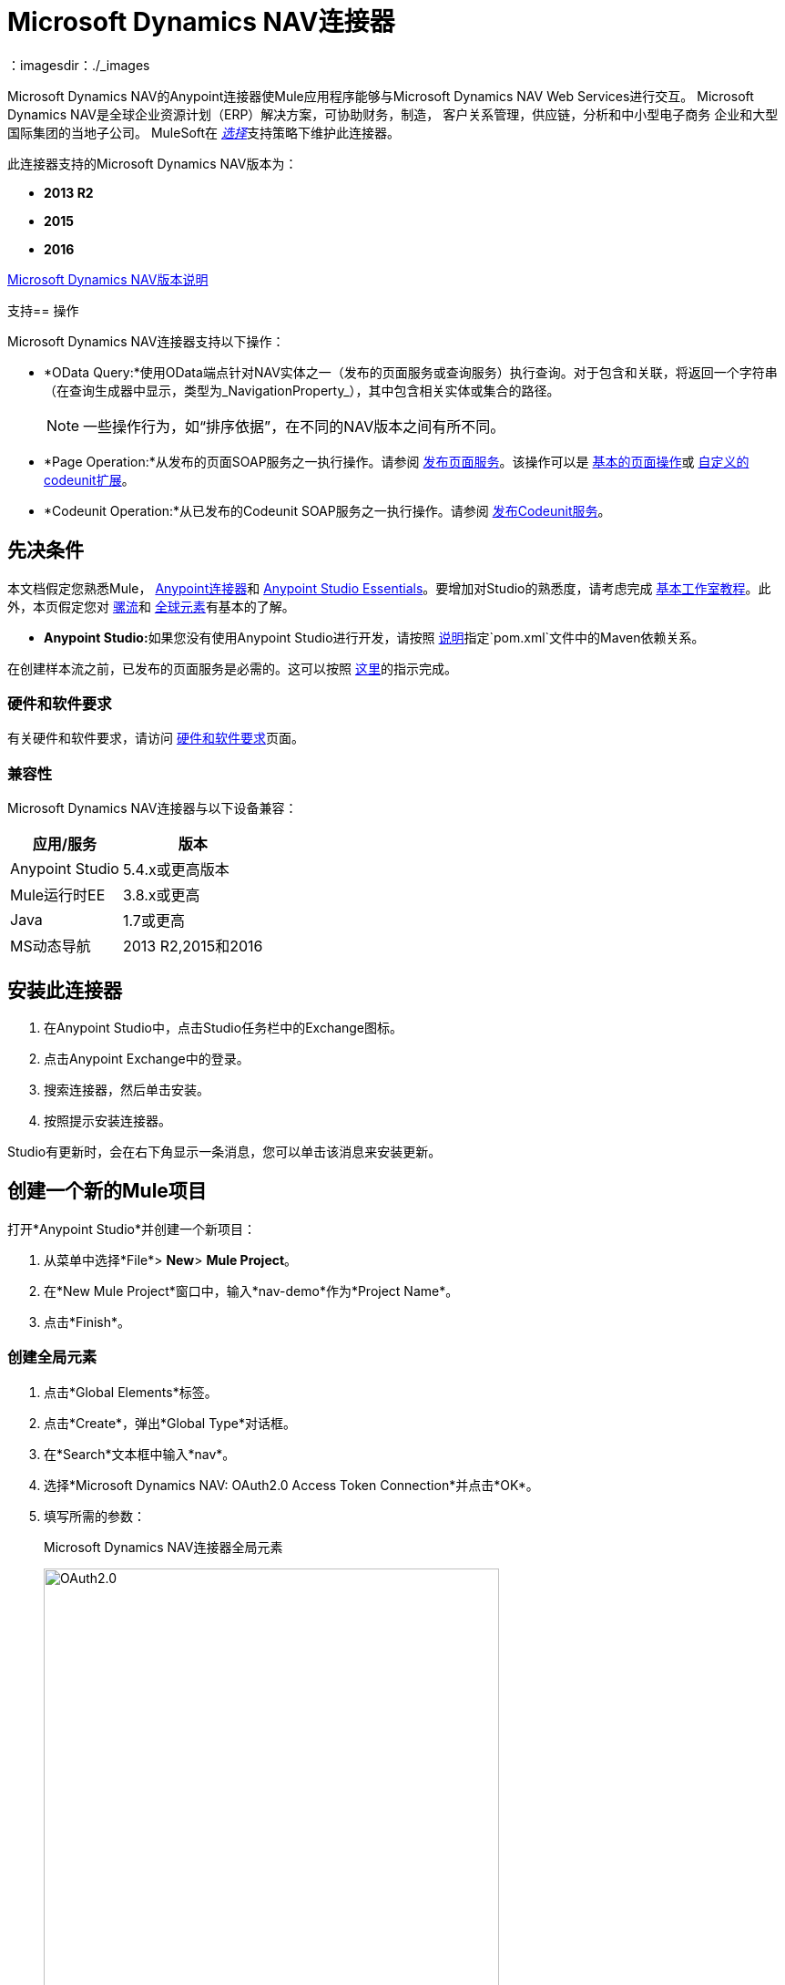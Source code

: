 =  Microsoft Dynamics NAV连接器
:keywords: anypoint studio, connector, endpoint, microsoft, erp, nav
：imagesdir：./_images

Microsoft Dynamics NAV的Anypoint连接器使Mule应用程序能够与Microsoft Dynamics NAV Web Services进行交互。
Microsoft Dynamics NAV是全球企业资源计划（ERP）解决方案，可协助财务，制造，
客户关系管理，供应链，分析和中小型电子商务
企业和大型国际集团的当地子公司。 MuleSoft在 link:/mule-user-guide/v/3.8/anypoint-connectors#connector-categories[_选择_]支持策略下维护此连接器。

此连接器支持的Microsoft Dynamics NAV版本为：

*  *2013 R2*
*  *2015*
*  *2016*

link:/release-notes/microsoft-dynamics-nav-connector-release-notes[Microsoft Dynamics NAV版本说明]

支持== 操作

Microsoft Dynamics NAV连接器支持以下操作：

*  *OData Query:*使用OData端点针对NAV实体之一（发布的页面服务或查询服务）执行查询。对于包含和关联，将返回一个字符串（在查询生成器中显示，类型为_NavigationProperty_），其中包含相关实体或集合的路径。
+
[NOTE]
一些操作行为，如“排序依据”，在不同的NAV版本之间有所不同。
*  *Page Operation:*从发布的页面SOAP服务之一执行操作。请参阅 link:https://msdn.microsoft.com/en-us/library/dd355316(v=nav.80).aspx[发布页面服务]。该操作可以是 link:https://msdn.microsoft.com/en-us/library/dd301179.aspx[基本的页面操作]或 link:https://msdn.microsoft.com/en-us/library/dd338962(v=nav.80).aspx[自定义的codeunit扩展]。
*  *Codeunit Operation:*从已发布的Codeunit SOAP服务之一执行操作。请参阅 link:https://msdn.microsoft.com/en-us/library/dd339004(v=nav.80).aspx[发布Codeunit服务]。

== 先决条件

本文档假定您熟悉Mule， link:/mule-user-guide/v/3.8/anypoint-connectors[Anypoint连接器]和 link:/anypoint-studio/v/6/[Anypoint Studio Essentials]。要增加对Studio的熟悉度，请考虑完成 link:/anypoint-studio/v/6/basic-studio-tutorial[基本工作室教程]。此外，本页假定您对 link:/mule-user-guide/v/3.8/elements-in-a-mule-flow[骡流]和 link:/mule-user-guide/v/3.8/global-elements[全球元素]有基本的了解。

*  **Anypoint Studio:**如果您没有使用Anypoint Studio进行开发，请按照 link:#mavenized-app[说明]指定`pom.xml`文件中的Maven依赖关系。

在创建样本流之前，已发布的页面服务是必需的。这可以按照 link:https://msdn.microsoft.com/en-us/library/dd355316(v=nav.80).aspx[这里]的指示完成。

=== 硬件和软件要求

有关硬件和软件要求，请访问 link:/mule-user-guide/v/3.8/hardware-and-software-requirements[硬件和软件要求]页面。

=== 兼容性

Microsoft Dynamics NAV连接器与以下设备兼容：

[%header%autowidth.spread]
|===
|应用/服务|版本
| Anypoint Studio | 5.4.x或更高版本
| Mule运行时EE  | 3.8.x或更高
| Java | 1.7或更高
| MS动态导航 |  2013 R2,2015和2016
|===

== 安装此连接器

. 在Anypoint Studio中，点击Studio任务栏中的Exchange图标。
. 点击Anypoint Exchange中的登录。
. 搜索连接器，然后单击安装。
. 按照提示安装连接器。

Studio有更新时，会在右下角显示一条消息，您可以单击该消息来安装更新。

== 创建一个新的Mule项目

打开*Anypoint Studio*并创建一个新项目：

. 从菜单中选择*File*> *New*> *Mule Project*。
. 在*New Mule Project*窗口中，输入*nav-demo*作为*Project Name*。
. 点击*Finish*。

=== 创建全局元素

. 点击*Global Elements*标签。
. 点击*Create*，弹出*Global Type*对话框。
. 在*Search*文本框中输入*nav*。
. 选择*Microsoft Dynamics NAV: OAuth2.0 Access Token Connection*并点击*OK*。
. 填写所需的参数：
+
.Microsoft Dynamics NAV连接器全局元素
image:nav-connection-config.png[OAuth2.0,500,500]
+
. 点击*Test Connection*以确保连接正常工作。
. 连接成功后，点击*OK*。

=== 认证方法

Microsoft Dynamics NAV本地支持的身份验证方案是：

*  Windows NTLM

基于访问令牌的* 

====  Windows身份验证 -  NTLM

先决条件：

配置了*Credential Type* Windows或UserName的NAV实例。


[%header%autowidth.spread]
|===
| {参数{1}}说明
| *Domain*  | Dynamics NAV实例的域
| *Username*  |连接到Dynamics NAV的Windows用户名。
| *Password*  |用户连接到Dynamics NAV的密码。
| *SOAP URL*  | SOAP服务以_https：// <Server>：<WebServicePort> / <ServerInstance> / WS_形式公开的基本URL。
 示例：`+https://hostname:7047/DynamicsNAV90/WS+`
| *OData URL*  | OData服务以_https：// <Server>：<WebServicePort> / <ServerInstance> / OData_形式公开的基本网址。
 示例：`+https://hostname:7048/DynamicsNAV90/OData+`。
| *Company Name (Optional)*  |动态导航公司连接到。如果该字段留空，则使用默认配置的一个。
| *Disable Cn Check*  |禁用SSL证书上的通用名称（CN）检查（可选）。注意：
 这不建议在生产环境中使用。
|===


==== 动态导航访问令牌

先决条件：

使用*Credential Type* NavUserPassword配置的NAV实例。
具有配置Web服务访问令牌的用户。 （ link:https://msdn.microsoft.com/en-us/library/jj672864(v=nav.80).aspx[如何]）


[%header%autowidth.spread]
|===
| {参数{1}}说明
| *Username*  |连接到Dynamics NAV的Dynamics NAV用户名。
| *Access Token*  |为用户配置访问令牌以访问Web服务。
| *SOAP URL*  | SOAP服务以_https：// <Server>：<WebServicePort> / <ServerInstance> / WS_形式公开的基本URL。
 示例：`+https://hostname:7047/DynamicsNAV90/WS+`
| *OData URL*  | OData服务以_https：// <Server>：<WebServicePort> / <ServerInstance> / OData_形式公开的基本网址。
 示例：`+https://hostname:7048/DynamicsNAV90/OData+`。
| *Company Name (Optional)*  |动态导航公司连接到。如果该字段留空，则使用默认配置的一个。
| *Disable Cn Check*  |禁用SSL证书上的通用名称（CN）检查（可选）。注意：
 这不建议在生产环境中使用。
|===

== 使用连接器

=== 名称空间和架构

在Studio中设计应用程序时，将连接器从调色板拖放到Anypoint Studio画布上的操作应自动使用连接器*namespace*和*schema location*填充XML代码。

*Namespace:* `+http://www.mulesoft.org/schema/mule/dynamics-nav+`
*Schema Location:* `+http://www.mulesoft.org/schema/mule/dynamics-nav/current/mule-dynamics-nav.xsd+`

[TIP]
如果您在Studio的XML编辑器或其他文本编辑器中手动编写Mule应用程序，请将这些粘贴到`<mule>`标记内的*Configuration XML*的标题中。

[source, xml]
----
<mule xmlns:dynamics-nav="http://www.mulesoft.org/schema/mule/dynamics-nav"
  ...
  xsi:schemaLocation="http://www.mulesoft.org/schema/mule/dynamics-nav http://www.mulesoft.org/schema/mule/dynamics-nav/current/mule-dynamics-nav.xsd">
  ...
  <flow name="yourFlow">
  ...
  </flow>
</mule>
----

== 在Mavenized Mule应用程序中使用连接器

如果您正在编写Mavenized Mule应用程序，则此XML片段必须包含在您的`pom.xml`文件中。

[source,xml,linenums]
----
<dependency>
  <groupId>org.mule.modules</groupId>
  <artifactId>mule-module-ms-dynamics-nav</artifactId>
  <version>1.0.0</version>
</dependency>
----

使用连接器演示Mule应用程序== 

您可以使用https://mulesoft.github.io/mule-microsoft-dynamics-nav-connector/ [此页面]中的Microsoft Dynamics NAV连接器下载功能完整的演示应用程序。

=== 示例用例

这组用例描述了如何使用OAuth2.0访问令牌创建Mule应用程序以使用Microsoft Dynamics NAV SOAP Countries的CRUD页面操作。

==== 创建国家/地区

. 将Mule Palette中的*HTTP Listener*元素拖到画布上，并使用默认配置，但路径设置为*/create*。
. 将HTTP侦听器旁边的*Transform Message*元素拖出并写入：
+
[source,dataweave,linenums]
----
%dw 1.0
%output application/java
---
{
    Code : inboundProperties."http.query.params".code,
    Name : inboundProperties."http.query.params".name
}
----
+
. 将一个*Microsoft Dynamics NAV Connector*拖到转换消息旁边。
.. 将其配置设置为*OAuth2.0 Access Token*或*NTLM*并填写所需的值（选中SSL复选框）。
.. 在其各自的字段上选择*Page operation*，*Countries*和*Create*。保持实体参考原样。
. 拖动连接器旁边的*Transform Message*元素并写入：
+
[source,dataweave,linenums]
----
%dw 1.0
%output application/java
---
{
	Key : payload.Key
}
----
+
. 将一个*Microsoft Dynamics NAV Connector*拖到转换消息旁边。选择之前设置的相同配置
.. 在其各自的字段中选择*Countries*和*GetRecIdFromKey*，并保持实体参考原样。

==== 个列表国家/地区

. 将Mule Palette中的*HTTP Listener*元素拖到画布上，并使用默认配置，但路径设置为*/read*。
. 将Mule Palette中的*Variable*拖放到HTTP侦听器旁边。
.. 使用*MEL* `#[[]]`填充*Name*字段的CountriesList和*Value*字段（这将创建一个数组列表）
. 将一个*Microsoft Dynamics NAV Connector*拖到变量旁边。选择之前设置的相同配置。
.. 在操作栏中选择*OData Query*并点击*Query Builder...*按钮。
... 在*Types*部分选择*Countries*。点击*Fields*部分的*Code*和*Name*。
... 在*Order By*字段中选择*Code*，在*Direction*字段中选择*DESCENDING*。
... 在*Limit*字段中写入您希望检索的最大记录数。这里我们将它设置为100。
. 在连接器之后添加一个*For Each*范围。在范围内，添加：
.. 具有以下*MEL*的*Expression*过滤器：`#[!payload.Code.isEmpty()]`为了防止Mule应用程序在有国家代码为空的情况下中断。
.. 过滤器旁边的*Transform Message*元素并写入：
+
[source,dataweave,linenums]
----
%dw 1.0
%output application/java
---
{
	Code : payload.Code
}
----
+
.. 与之前设置的配置相同的*Microsoft Dynamics NAV Connector*。
... 在其相应字段上选择*Page Operation*，*Countries*和*Read*，并保持实体参考原样。
.. 具有以下*MEL* `#[flowVars.CountriesList.add(payload)]`的*Expression*组件，以便将*Read*操作的结果添加到之前声明的变量中。
. 拖动一个*Set Payload*元素，其值为`#[flowVars.CountriesList]`
. 拖动一个*Object to JSON* Transformer以JSON形式查看结果。

=== 示例用例 -  XML

将其粘贴到Anypoint Studio中以与本指南中讨论的示例用例应用程序进行交互。

[source,xml,linenums]
----
<?xml version="1.0" encoding="UTF-8"?>

<mule xmlns:metadata="http://www.mulesoft.org/schema/mule/metadata" xmlns:mulexml="http://www.mulesoft.org/schema/mule/xml" xmlns:dw="http://www.mulesoft.org/schema/mule/ee/dw" xmlns:json="http://www.mulesoft.org/schema/mule/json" xmlns:tracking="http://www.mulesoft.org/schema/mule/ee/tracking" xmlns:dynamics-nav="http://www.mulesoft.org/schema/mule/dynamics-nav" xmlns:http="http://www.mulesoft.org/schema/mule/http" xmlns="http://www.mulesoft.org/schema/mule/core" xmlns:doc="http://www.mulesoft.org/schema/mule/documentation"
	xmlns:spring="http://www.springframework.org/schema/beans"
	xmlns:xsi="http://www.w3.org/2001/XMLSchema-instance"
	xsi:schemaLocation="http://www.springframework.org/schema/beans http://www.springframework.org/schema/beans/spring-beans-current.xsd
http://www.mulesoft.org/schema/mule/core http://www.mulesoft.org/schema/mule/core/current/mule.xsd
http://www.mulesoft.org/schema/mule/http http://www.mulesoft.org/schema/mule/http/current/mule-http.xsd
http://www.mulesoft.org/schema/mule/dynamics-nav http://www.mulesoft.org/schema/mule/dynamics-nav/current/mule-dynamics-nav.xsd
http://www.mulesoft.org/schema/mule/ee/dw http://www.mulesoft.org/schema/mule/ee/dw/current/dw.xsd
http://www.mulesoft.org/schema/mule/ee/tracking http://www.mulesoft.org/schema/mule/ee/tracking/current/mule-tracking-ee.xsd
http://www.mulesoft.org/schema/mule/json http://www.mulesoft.org/schema/mule/json/current/mule-json.xsd
http://www.mulesoft.org/schema/mule/xml http://www.mulesoft.org/schema/mule/xml/current/mule-xml.xsd">
    <http:listener-config name="HTTP_Listener_Configuration" host="0.0.0.0" port="8081" doc:name="HTTP Listener Configuration"/>
    <dynamics-nav:config-oauth-token name="Microsoft_Dynamics_NAV_Connector__OAuth_2_0_Access_Token" username="${nav.username}" accessToken="${nav.accessToken}" soapUrl="${nav.soapUrl}" odataUrl="${nav.odataUrl}" companyName="${nav.companyName}" disableCnCheck="true" doc:name="Microsoft Dynamics NAV Connector: OAuth 2.0 Access Token"/>
    <flow name="CreateCountryAndGetRecID">
        <http:listener config-ref="HTTP_Listener_Configuration" path="/create" doc:name="/create"/>
        <dw:transform-message doc:name="Send Input as an Object">
            <dw:set-payload><![CDATA[%dw 1.0
%output application/java
---
{
    Code : inboundProperties."http.query.params".code,
    Name : inboundProperties."http.query.params".name
}]]></dw:set-payload>
        </dw:transform-message>
        <dynamics-nav:page-operation config-ref="Microsoft_Dynamics_NAV_Connector__OAuth_2_0_Access_Token" serviceOperation="Countries||Create" doc:name="Create Country"/>
        <dw:transform-message doc:name="Extract the Key">
            <dw:set-payload><![CDATA[%dw 1.0
%output application/java
---
{
	Key : payload.Key
}]]></dw:set-payload>
        </dw:transform-message>
        <dynamics-nav:page-operation config-ref="Microsoft_Dynamics_NAV_Connector__OAuth_2_0_Access_Token" serviceOperation="Countries||GetRecIdFromKey" doc:name="Get Record ID"/>
    </flow>
    <flow name="ReadCountry_ODataAndSOAPInSameFlow">
        <http:listener config-ref="HTTP_Listener_Configuration" path="/read" doc:name="/read"/>
        <set-variable variableName="CountriesList" value="#[[]]" doc:name="Countries List"/>
        <dynamics-nav:odata-query config-ref="Microsoft_Dynamics_NAV_Connector__OAuth_2_0_Access_Token" query="dsql:SELECT Code,Name FROM Countries ORDER BY Code DESC LIMIT 5" doc:name="OData Query"/>
        <foreach doc:name="For Each">
                    <expression-filter expression="#[!payload.Code.isEmpty()]" doc:name="Filter Countries with empty Code value"/>
                    <dw:transform-message doc:name="Extract Code">
                        <dw:set-payload><![CDATA[%dw 1.0
%output application/java
---
{
	Code : payload.Code
}]]></dw:set-payload>
                    </dw:transform-message>
                    <dynamics-nav:page-operation config-ref="Microsoft_Dynamics_NAV_Connector__OAuth_2_0_Access_Token" serviceOperation="Countries||Read" doc:name="Read Country"/>
                    <expression-component doc:name="Add Country to Countries List"><![CDATA[#[flowVars.CountriesList.add(payload)]]]></expression-component>
        </foreach>
        <set-payload value="#[flowVars.CountriesList]" doc:name="Set the list as payload"/>
        <json:object-to-json-transformer doc:name="Object to JSON"/>
    </flow>
</mule>
----


== 另请参阅

*  https://msdn.microsoft.com/zh-cn/library/dd355036（v = nav.90）.aspx [Microsoft Dynamics NAV Web Services网站]
* 访问 link:/release-notes/microsoft-dynamics-nav-connector-release-notes[Microsoft Dynamics NAV版本说明]。
*  https://mulesoft.github.io/mule-microsoft-dynamics-nav-connector/ [连接器参考]

